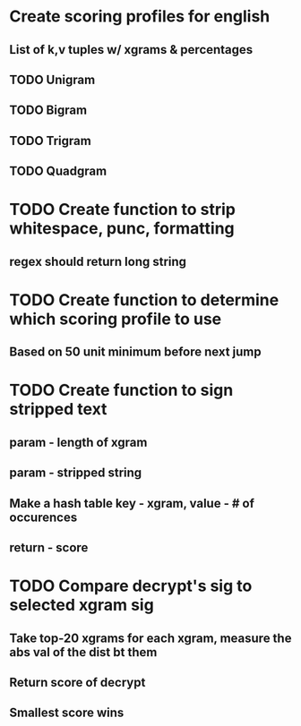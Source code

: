 * Create scoring profiles for english
** List of k,v tuples w/ xgrams & percentages 
** TODO Unigram
** TODO Bigram
** TODO Trigram
** TODO Quadgram

* TODO Create function to strip whitespace, punc, formatting
** regex should return long string 

* TODO Create function to determine which scoring profile to use
** Based on 50 unit minimum before next jump

* TODO Create function to sign stripped text
** param - length of xgram
** param - stripped string
** Make a hash table key - xgram, value - # of occurences
** return - score

* TODO Compare decrypt's sig to selected xgram sig
** Take top-20 xgrams for each xgram, measure the abs val of the dist bt them
** Return score of decrypt
** Smallest score wins
